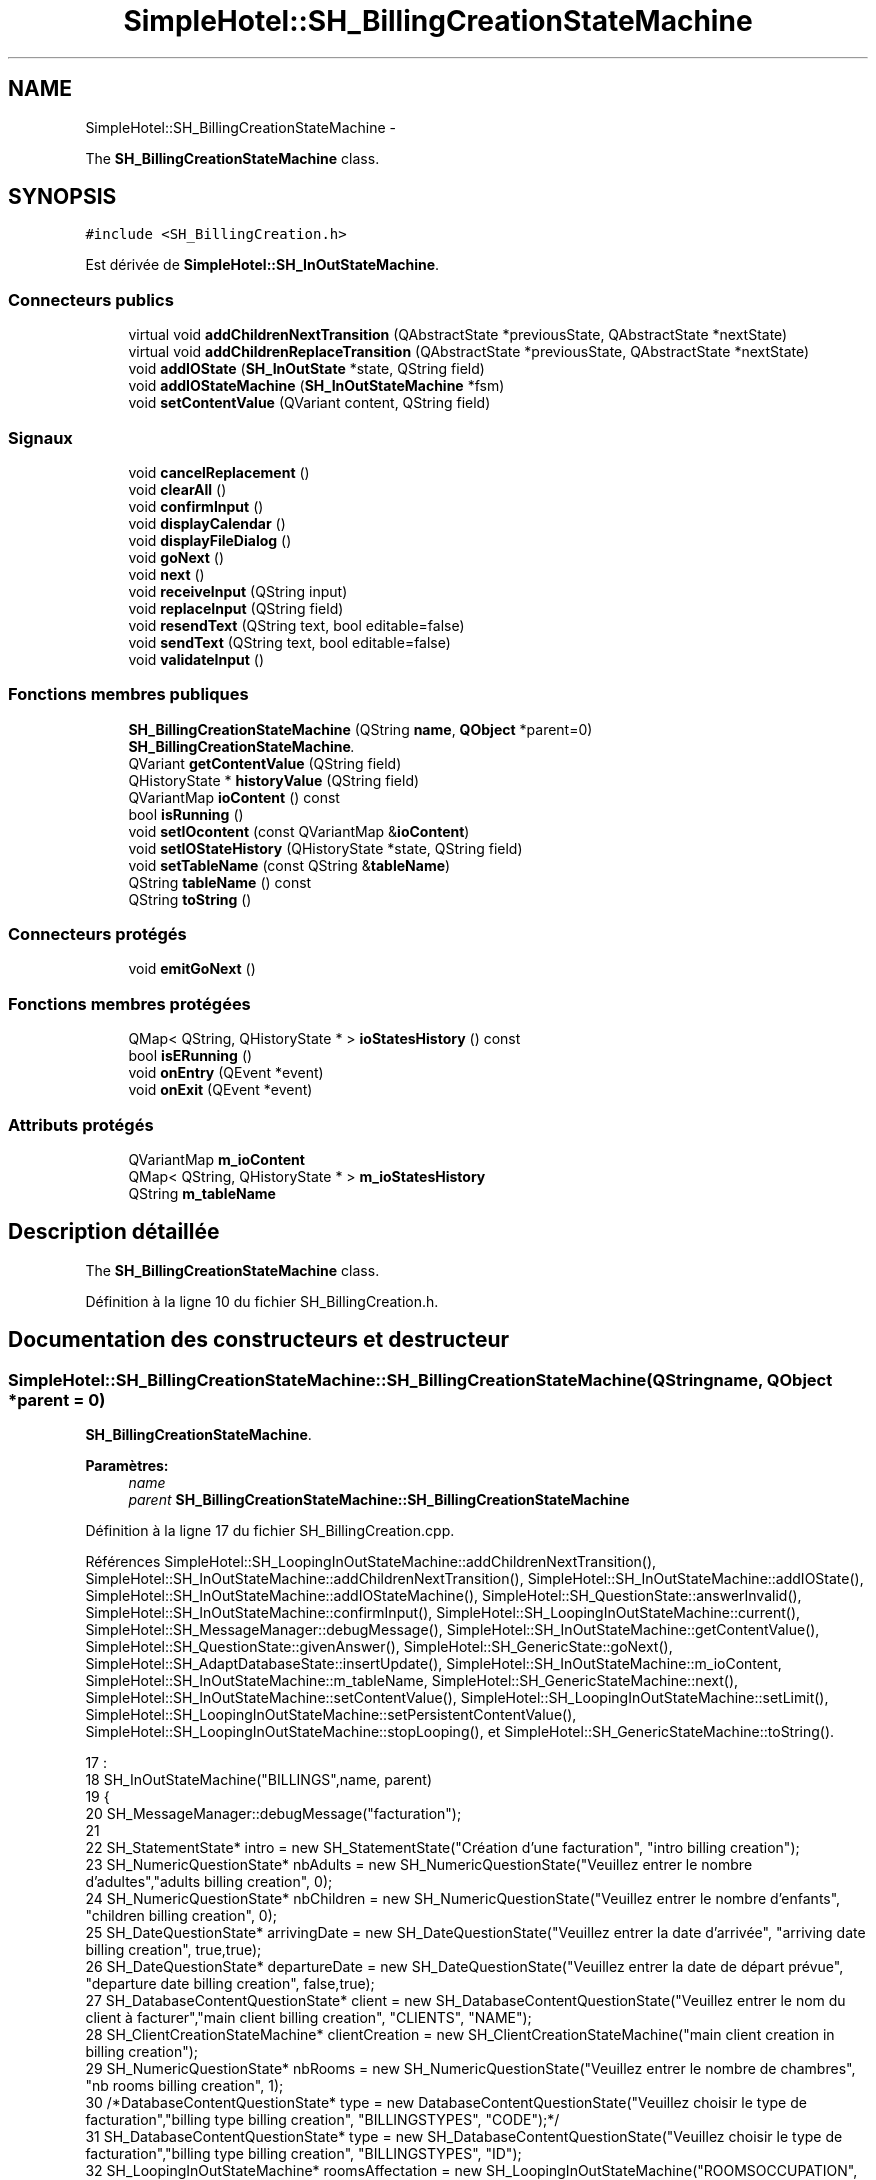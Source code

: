 .TH "SimpleHotel::SH_BillingCreationStateMachine" 3 "Lundi Juin 24 2013" "Version 0.4" "PreCheck" \" -*- nroff -*-
.ad l
.nh
.SH NAME
SimpleHotel::SH_BillingCreationStateMachine \- 
.PP
The \fBSH_BillingCreationStateMachine\fP class\&.  

.SH SYNOPSIS
.br
.PP
.PP
\fC#include <SH_BillingCreation\&.h>\fP
.PP
Est dérivée de \fBSimpleHotel::SH_InOutStateMachine\fP\&.
.SS "Connecteurs publics"

.in +1c
.ti -1c
.RI "virtual void \fBaddChildrenNextTransition\fP (QAbstractState *previousState, QAbstractState *nextState)"
.br
.ti -1c
.RI "virtual void \fBaddChildrenReplaceTransition\fP (QAbstractState *previousState, QAbstractState *nextState)"
.br
.ti -1c
.RI "void \fBaddIOState\fP (\fBSH_InOutState\fP *state, QString field)"
.br
.ti -1c
.RI "void \fBaddIOStateMachine\fP (\fBSH_InOutStateMachine\fP *fsm)"
.br
.ti -1c
.RI "void \fBsetContentValue\fP (QVariant content, QString field)"
.br
.in -1c
.SS "Signaux"

.in +1c
.ti -1c
.RI "void \fBcancelReplacement\fP ()"
.br
.ti -1c
.RI "void \fBclearAll\fP ()"
.br
.ti -1c
.RI "void \fBconfirmInput\fP ()"
.br
.ti -1c
.RI "void \fBdisplayCalendar\fP ()"
.br
.ti -1c
.RI "void \fBdisplayFileDialog\fP ()"
.br
.ti -1c
.RI "void \fBgoNext\fP ()"
.br
.ti -1c
.RI "void \fBnext\fP ()"
.br
.ti -1c
.RI "void \fBreceiveInput\fP (QString input)"
.br
.ti -1c
.RI "void \fBreplaceInput\fP (QString field)"
.br
.ti -1c
.RI "void \fBresendText\fP (QString text, bool editable=false)"
.br
.ti -1c
.RI "void \fBsendText\fP (QString text, bool editable=false)"
.br
.ti -1c
.RI "void \fBvalidateInput\fP ()"
.br
.in -1c
.SS "Fonctions membres publiques"

.in +1c
.ti -1c
.RI "\fBSH_BillingCreationStateMachine\fP (QString \fBname\fP, \fBQObject\fP *parent=0)"
.br
.RI "\fI\fBSH_BillingCreationStateMachine\fP\&. \fP"
.ti -1c
.RI "QVariant \fBgetContentValue\fP (QString field)"
.br
.ti -1c
.RI "QHistoryState * \fBhistoryValue\fP (QString field)"
.br
.ti -1c
.RI "QVariantMap \fBioContent\fP () const "
.br
.ti -1c
.RI "bool \fBisRunning\fP ()"
.br
.ti -1c
.RI "void \fBsetIOcontent\fP (const QVariantMap &\fBioContent\fP)"
.br
.ti -1c
.RI "void \fBsetIOStateHistory\fP (QHistoryState *state, QString field)"
.br
.ti -1c
.RI "void \fBsetTableName\fP (const QString &\fBtableName\fP)"
.br
.ti -1c
.RI "QString \fBtableName\fP () const "
.br
.ti -1c
.RI "QString \fBtoString\fP ()"
.br
.in -1c
.SS "Connecteurs protégés"

.in +1c
.ti -1c
.RI "void \fBemitGoNext\fP ()"
.br
.in -1c
.SS "Fonctions membres protégées"

.in +1c
.ti -1c
.RI "QMap< QString, QHistoryState * > \fBioStatesHistory\fP () const "
.br
.ti -1c
.RI "bool \fBisERunning\fP ()"
.br
.ti -1c
.RI "void \fBonEntry\fP (QEvent *event)"
.br
.ti -1c
.RI "void \fBonExit\fP (QEvent *event)"
.br
.in -1c
.SS "Attributs protégés"

.in +1c
.ti -1c
.RI "QVariantMap \fBm_ioContent\fP"
.br
.ti -1c
.RI "QMap< QString, QHistoryState * > \fBm_ioStatesHistory\fP"
.br
.ti -1c
.RI "QString \fBm_tableName\fP"
.br
.in -1c
.SH "Description détaillée"
.PP 
The \fBSH_BillingCreationStateMachine\fP class\&. 
.PP
Définition à la ligne 10 du fichier SH_BillingCreation\&.h\&.
.SH "Documentation des constructeurs et destructeur"
.PP 
.SS "SimpleHotel::SH_BillingCreationStateMachine::SH_BillingCreationStateMachine (QStringname, \fBQObject\fP *parent = \fC0\fP)"

.PP
\fBSH_BillingCreationStateMachine\fP\&. 
.PP
\fBParamètres:\fP
.RS 4
\fIname\fP 
.br
\fIparent\fP \fBSH_BillingCreationStateMachine::SH_BillingCreationStateMachine\fP 
.RE
.PP

.PP
Définition à la ligne 17 du fichier SH_BillingCreation\&.cpp\&.
.PP
Références SimpleHotel::SH_LoopingInOutStateMachine::addChildrenNextTransition(), SimpleHotel::SH_InOutStateMachine::addChildrenNextTransition(), SimpleHotel::SH_InOutStateMachine::addIOState(), SimpleHotel::SH_InOutStateMachine::addIOStateMachine(), SimpleHotel::SH_QuestionState::answerInvalid(), SimpleHotel::SH_InOutStateMachine::confirmInput(), SimpleHotel::SH_LoopingInOutStateMachine::current(), SimpleHotel::SH_MessageManager::debugMessage(), SimpleHotel::SH_InOutStateMachine::getContentValue(), SimpleHotel::SH_QuestionState::givenAnswer(), SimpleHotel::SH_GenericState::goNext(), SimpleHotel::SH_AdaptDatabaseState::insertUpdate(), SimpleHotel::SH_InOutStateMachine::m_ioContent, SimpleHotel::SH_InOutStateMachine::m_tableName, SimpleHotel::SH_GenericStateMachine::next(), SimpleHotel::SH_InOutStateMachine::setContentValue(), SimpleHotel::SH_LoopingInOutStateMachine::setLimit(), SimpleHotel::SH_LoopingInOutStateMachine::setPersistentContentValue(), SimpleHotel::SH_LoopingInOutStateMachine::stopLooping(), et SimpleHotel::SH_GenericStateMachine::toString()\&.
.PP
.nf
17                                                                                             :
18     SH_InOutStateMachine("BILLINGS",name, parent)
19 {
20      SH_MessageManager::debugMessage("facturation");
21 
22     SH_StatementState* intro = new SH_StatementState("Création d'une facturation", "intro billing creation");
23     SH_NumericQuestionState* nbAdults = new SH_NumericQuestionState("Veuillez entrer le nombre d'adultes","adults billing creation", 0);
24     SH_NumericQuestionState* nbChildren = new SH_NumericQuestionState("Veuillez entrer le nombre d'enfants", "children billing creation", 0);
25     SH_DateQuestionState* arrivingDate = new SH_DateQuestionState("Veuillez entrer la date d'arrivée", "arriving date billing creation", true,true);
26     SH_DateQuestionState* departureDate = new SH_DateQuestionState("Veuillez entrer la date de départ prévue", "departure date billing creation", false,true);
27     SH_DatabaseContentQuestionState* client = new SH_DatabaseContentQuestionState("Veuillez entrer le nom du client à facturer","main client billing creation", "CLIENTS", "NAME");
28     SH_ClientCreationStateMachine* clientCreation = new SH_ClientCreationStateMachine("main client creation in billing creation");
29     SH_NumericQuestionState* nbRooms = new SH_NumericQuestionState("Veuillez entrer le nombre de chambres", "nb rooms billing creation", 1);
30     /*DatabaseContentQuestionState* type = new DatabaseContentQuestionState("Veuillez choisir le type de facturation","billing type billing creation", "BILLINGSTYPES", "CODE");*/
31     SH_DatabaseContentQuestionState* type = new SH_DatabaseContentQuestionState("Veuillez choisir le type de facturation","billing type billing creation", "BILLINGSTYPES", "ID");
32     SH_LoopingInOutStateMachine* roomsAffectation = new SH_LoopingInOutStateMachine("ROOMSOCCUPATION", "rooms affectation billing creation");
33     SH_LoopingInOutStateMachine* billsCreation = new SH_LoopingInOutStateMachine("BILLS", "bills creation billing creation");
34     SH_LoopingInOutStateMachine* clientList = new SH_LoopingInOutStateMachine("CLIENTS", "bills creation billing creation");
35     SH_ConfirmationState* confirmPart1 = new SH_ConfirmationState("Veuillez appuyer sur la touche \"CONFIRMER\" pour passer à l'étape suivante", "confirm part 1");
36     SH_AdaptDatabaseState* saveState = new SH_AdaptDatabaseState("enregistrement de la machine "+toString());
37     SH_ConfirmationState* confirmAll = new SH_ConfirmationState("Veuillez appuyer sur la touche \"CONFIRMER\" pour passer à l'étape suivante", "confirm all");
38     QFinalState* final = new QFinalState();
39 
40 
41 
42     connect(nbAdults, &SH_GenericState::exited, [=]() {
43         clientList->setLimit(getContentValue("NBADULTS")\&.toInt()-1);
44     });
45 
46     connect(nbRooms, &SH_GenericState::exited, [=]() {
47         roomsAffectation->setLimit(getContentValue("NBROOMS")\&.toInt());
48     });
49 
50     connect(type, &SH_GenericState::exited, [=]() {
51         billsCreation->setLimit(getContentValue("NBROOMS")\&.toInt() * (getContentValue("BILLINGTYPE_ID")\&.toInt() % 3));
52     });
53 
54     connect(saveState, &SH_GenericState::exited, [=]() {
55         roomsAffectation->setPersistentContentValue(getContentValue("ID"), "BILLING_ID");
56         billsCreation->setPersistentContentValue(getContentValue("ID"), "BILLING_ID");
57     });
58 
59 
60 
61 
62 
63     SH_DatabaseContentQuestionState* rooms = new SH_DatabaseContentQuestionState("Veuillez entrer un numéro de chambre","room billing creation", "ROOMS", "NUMBER");
64     QFinalState* finalRooms = new QFinalState();
65     roomsAffectation->addChildrenNextTransition(rooms, finalRooms);
66     roomsAffectation->addIOState(rooms,"ROOM_NUMBER");
67     roomsAffectation->addState(finalRooms);
68     roomsAffectation->setInitialState(rooms);
69 
70 
71 
72     SH_DatabaseContentQuestionState* supplClient = new SH_DatabaseContentQuestionState("Veuillez entrer le nom du client (adulte) supplémentaire ou appuyer sur la touche \"CONFIRMER\" pour passer à la suite de la facturation","other client billing creation", "CLIENTS", "NAME");
73     SH_ClientCreationStateMachine* supplClientCreation = new SH_ClientCreationStateMachine("other client creation in billing creation");
74     connect(clientList, &SH_InOutStateMachine::confirmInput, [=]() {
75         clientList->stopLooping();
76         emit supplClient->goNext();
77     });
78     QFinalState* finalClients = new QFinalState();
79     clientList->addChildrenNextTransition(supplClient, finalClients);
80     connect(supplClient, &SH_QuestionState::answerInvalid, [=]() {
81         supplClientCreation->setContentValue(supplClient->givenAnswer(), "NAME");
82         supplClient->addTransition(supplClient, SIGNAL(next()), supplClientCreation);
83         emit supplClient->goNext();
84     });
85     clientList->addChildrenNextTransition(supplClientCreation, finalClients);
86     clientList->addState(finalClients);
87     clientList->addState(supplClient);
88     clientList->setInitialState(supplClient);
89 
90 
91 
92 
93     QFinalState* finalBills = new QFinalState();
94     SH_GenericState* bills = new SH_GenericState("bill id attribution");
95     connect(bills, &SH_GenericState::entered, [=]() {
96         this->setContentValue(QVariant(billsCreation->current()), "BILLINGBILL_ID");
97         int billingType = getContentValue("BILLINGTYPE_ID")\&.toInt();
98         int billType;
99         if(billingType <= 2) {
100             billType = 1+billingType; /*nb facture par chambre*/
101         } else {
102             billType = (billsCreation->current() % (1+(billingType % 3)));
103         }
104 
105         this->setContentValue(QVariant(billType), "BILLTYPE_ID");
106         emit bills->goNext();
107     });
108     billsCreation->addChildrenNextTransition(bills, finalBills);
109     billsCreation->addState(finalBills);
110     billsCreation->addState(bills);
111     billsCreation->setInitialState(bills);
112 
113 
114 
115 
116     this->addChildrenNextTransition(intro, nbAdults);
117     this->addChildrenNextTransition(nbAdults, nbChildren);
118     this->addChildrenNextTransition(nbChildren, arrivingDate);
119     this->addChildrenNextTransition(arrivingDate, departureDate);
120     this->addChildrenNextTransition(departureDate, client);
121     this->addChildrenNextTransition(client, nbRooms);
122     connect(client, &SH_QuestionState::answerInvalid, [=]() {
123         clientCreation->setContentValue(client->givenAnswer(),"NAME");
124         client->addTransition(client, SIGNAL(next()), clientCreation);
125         emit client->goNext();
126     });
127     this->addChildrenNextTransition(clientCreation, nbRooms);
128     this->addChildrenNextTransition(nbRooms, type);
129     confirmPart1->addTransition(confirmPart1, SIGNAL(next()), saveState);
130     connect(confirmPart1, &SH_GenericState::exited, [=]() {
131         setContentValue(saveState->insertUpdate(m_tableName, m_ioContent), "ID");
132     });
133     this->addChildrenNextTransition(type, confirmPart1);
134     saveState->addTransition(saveState, SIGNAL(next()),roomsAffectation);
135     this->addChildrenNextTransition(roomsAffectation, billsCreation);
136     this->addChildrenNextTransition(billsCreation, clientList);
137     this->addChildrenNextTransition(clientList, confirmAll);
138     this->addChildrenNextTransition(confirmAll, final);
139 
140     this->addIOState(intro,"");
141     this->addIOState(nbAdults,"NBADULTS");
142     this->addIOState(nbChildren,"NBCHILDREN");
143     this->addIOState(arrivingDate,"ARRIVINGDATE");
144     this->addIOState(departureDate,"EXPECTEDDEPARTUREDATE");
145     this->addIOState(client,"CLIENT_ID");
146     this->addIOState(nbRooms,"NBROOMS");
147     this->addIOState(type,"BILLINGTYPE_ID");
148     this->addIOState(confirmPart1,"");
149     this->addIOState(confirmAll,"");
150     this->addIOStateMachine(billsCreation);
151     this->addIOStateMachine(roomsAffectation);
152     this->addIOStateMachine(clientList);
153     this->addState(saveState);
154     this->addState(final);
155 
156     this->setInitialState(intro);
157 }
.fi
.SH "Documentation des fonctions membres"
.PP 
.SS "SimpleHotel::SH_InOutStateMachine::addChildrenNextTransition (QAbstractState *previousState, QAbstractState *nextState)\fC [virtual]\fP, \fC [slot]\fP, \fC [inherited]\fP"

.PP
\fBParamètres:\fP
.RS 4
\fIpreviousState\fP 
.br
\fInextState\fP 
.RE
.PP

.PP
Réimplémentée dans \fBSimpleHotel::SH_LoopingInOutStateMachine\fP\&.
.PP
Définition à la ligne 258 du fichier SH_IOStateMachine\&.cpp\&.
.PP
Références SimpleHotel::SH_GenericStateMachine::addChildrenNextTransition(), SimpleHotel::SH_InOutStateMachine::clearAll(), SimpleHotel::SH_AdaptDatabaseState::insertUpdate(), SimpleHotel::SH_InOutStateMachine::m_ioContent, SimpleHotel::SH_InOutStateMachine::m_tableName, SimpleHotel::SH_GenericStateMachine::next(), SimpleHotel::SH_InOutStateMachine::sendText(), SimpleHotel::SH_InOutStateMachine::setContentValue(), et SimpleHotel::SH_GenericStateMachine::toString()\&.
.PP
Référencé par SH_BillingCreationStateMachine(), et SimpleHotel::SH_ClientCreationStateMachine::SH_ClientCreationStateMachine()\&.
.PP
.nf
259 {
260     SH_GenericStateMachine* fsmPreviousState = qobject_cast<SH_GenericStateMachine*>(previousState);
261     SH_GenericState* genPreviousState = qobject_cast<SH_GenericState*>(previousState);
262     QFinalState* final = qobject_cast<QFinalState*>(nextState);
263     if(final) {
264         SH_AdaptDatabaseState* saveState = new SH_AdaptDatabaseState("enregistrement de la machine "+toString());
265         if(genPreviousState) {
266             genPreviousState->addTransition(genPreviousState, SIGNAL(next()), saveState);
267         }
268         if(fsmPreviousState) {
269             fsmPreviousState->addTransition(fsmPreviousState, SIGNAL(next()), saveState);
270         }
271         if(genPreviousState || fsmPreviousState) {
272             connect(previousState, &QAbstractState::exited, [=]() {
273                 connect(saveState, &QAbstractState::entered, [=]() {
274                     emit this->sendText("Merci !");
275                     setContentValue(saveState->insertUpdate(m_tableName, m_ioContent), "ID");
276                     emit this->clearAll();
277                 });
278             });
279             saveState->addTransition(saveState, SIGNAL(next()),final);
280         }
281     }
282     SH_GenericStateMachine::addChildrenNextTransition(previousState, nextState);
283 }
.fi
.SS "SimpleHotel::SH_InOutStateMachine::addChildrenReplaceTransition (QAbstractState *previousState, QAbstractState *nextState)\fC [virtual]\fP, \fC [slot]\fP, \fC [inherited]\fP"

.PP
\fBParamètres:\fP
.RS 4
\fIpreviousState\fP 
.br
\fInextState\fP 
.RE
.PP

.PP
Définition à la ligne 234 du fichier SH_IOStateMachine\&.cpp\&.
.PP
Références SimpleHotel::SH_InOutStateMachine::historyValue(), SimpleHotel::SH_GenericState::isRunning(), SimpleHotel::SH_GenericStateMachine::next(), et SimpleHotel::SH_InOutStateMachine::replaceInput()\&.
.PP
Référencé par SimpleHotel::SH_LoopingInOutStateMachine::addChildrenNextTransition()\&.
.PP
.nf
235 {
236         SH_GenericState* genPreviousState = qobject_cast<SH_GenericState*>(previousState);
237     if(genPreviousState) {
238         /*à faire au moment de l'entrée dans l'état previousState*/
239         connect(this, &SH_InOutStateMachine::replaceInput, [=](QString field) {
240             if(genPreviousState->isRunning()) {
241                 /*après avoir demandé à revenir sur un état précédent, on attend la fin de l'état actuel puis on retourne à l'historique de l'état désiré; celui-ci fini, on passe à l'état qui aurait du suivre celui pendant lequel on a demandé à revenir sur un état précédent*/
242                 QHistoryState* hState = historyValue(field);
243                 if(hState) { /*si l'historique existe (on a déjà quitté l'état voulu)*/
244                     hState->parentState()->addTransition(hState->parentState(), SIGNAL(next()), nextState);
245                     genPreviousState->addTransition(genPreviousState, SIGNAL(next()), hState);
246                 }
247             }
248         });
249     }
250 }
.fi
.SS "SimpleHotel::SH_InOutStateMachine::addIOState (\fBSH_InOutState\fP *state, QStringfield)\fC [slot]\fP, \fC [inherited]\fP"

.PP
\fBParamètres:\fP
.RS 4
\fIstate\fP 
.br
\fIfield\fP 
.RE
.PP

.PP
Définition à la ligne 96 du fichier SH_IOStateMachine\&.cpp\&.
.PP
Références SimpleHotel::SH_ConfirmationState::confirmInput(), SimpleHotel::SH_MessageManager::debugMessage(), SimpleHotel::SH_InOutState::display(), SimpleHotel::SH_InOutStateMachine::displayCalendar(), SimpleHotel::SH_InOutStateMachine::displayFileDialog(), SimpleHotel::SH_InOutState::output(), SimpleHotel::SH_InOutState::rawInput(), SimpleHotel::SH_InOutStateMachine::receiveInput(), SimpleHotel::SH_InOutState::resendInput(), SimpleHotel::SH_InOutStateMachine::resendText(), SimpleHotel::SH_InOutState::sendOutput(), SimpleHotel::SH_InOutStateMachine::sendText(), SimpleHotel::SH_InOutStateMachine::setContentValue(), SimpleHotel::SH_InOutState::setInput(), SimpleHotel::SH_InOutStateMachine::setIOStateHistory(), SimpleHotel::SH_InOutStateMachine::validateInput(), et SimpleHotel::SH_InOutState::visibility()\&.
.PP
Référencé par SH_BillingCreationStateMachine(), SimpleHotel::SH_ClientCreationStateMachine::SH_ClientCreationStateMachine(), et SimpleHotel::SH_ServiceCharging::SH_ServiceCharging()\&.
.PP
.nf
97 {
98     /*à faire au moment de l'entrée dans l'état state*/
99     connect(state, &QState::entered, [=]() {
100         state->display(true);
101         connect(this, &SH_InOutStateMachine::receiveInput, state, &SH_InOutState::setInput, Qt::QueuedConnection); /* la réception d'une valeur entraîne son enregistrement comme entrée de l'utilisateur auprès de l'état*/
102         connect(state, &SH_InOutState::sendOutput, [=](QVariant out) {emit this->sendText(out\&.toString(), false);});
103         connect(state, &SH_InOutState::resendInput, [=](QVariant in) {emit this->resendText(in\&.toString(), true);});
104         if(state->visibility()) {
105             state->sendOutput(QVariant(state->output()));
106         } else {
107             SH_MessageManager::debugMessage("invisible");
108         }
109     });
110     SH_ValidationState *validationState = qobject_cast<SH_ValidationState*>(state);
111     if(validationState) {
112         /*à faire au moment de l'entrée dans l'état state*/
113         connect(validationState, &QState::entered, [=]() {
114             connect(this, &SH_InOutStateMachine::validateInput, validationState, &SH_ValidationState::confirmInput, Qt::QueuedConnection);
115         });
116     }
117     SH_ConfirmationState *confirmationState = qobject_cast<SH_ConfirmationState*>(state);
118     if(confirmationState) {
119         /*à faire au moment de l'entrée dans l'état state*/
120         connect(confirmationState, &QState::entered, [=]() {
121             connect(this, &SH_InOutStateMachine::validateInput, confirmationState, &SH_ConfirmationState::confirmInput, Qt::QueuedConnection);
122         });
123     }
124     SH_DateQuestionState *dateState = qobject_cast<SH_DateQuestionState*>(state);
125     if(dateState) {
126         /*à faire au moment de l'entrée dans l'état state*/
127         connect(dateState, &QState::entered, this, &SH_InOutStateMachine::displayCalendar, Qt::QueuedConnection);
128     }
129     SH_FileSelectionState *fileState = qobject_cast<SH_FileSelectionState*>(state);
130     if(fileState) {
131         /*à faire au moment de l'entrée dans l'état state*/
132         connect(fileState, &QState::entered, this, &SH_InOutStateMachine::displayFileDialog, Qt::QueuedConnection);
133     }
134     /*à faire au moment de la sortie de l'état state*/
135     connect(state, &QState::exited, [=]() {
136         if(!field\&.isEmpty()) {
137             setContentValue(state->rawInput(), field);
138             /*gestion de l'historique des états pour pouvoir revenir à l'état state après l'avoir quitté*/
139             QHistoryState* hState = new QHistoryState(state);
140             setIOStateHistory(hState, field);
141         }
142         state->disconnect(this); /*plus aucune action sur l'état ne pourra être provoquée par la machine*/
143     });
144 
145 
146     QAbstractState* astate = qobject_cast<QAbstractState *>(state);
147     if(astate) {
148         addState(astate);
149     }
150 }
.fi
.SS "SimpleHotel::SH_InOutStateMachine::addIOStateMachine (\fBSH_InOutStateMachine\fP *fsm)\fC [slot]\fP, \fC [inherited]\fP"

.PP
\fBParamètres:\fP
.RS 4
\fIfsm\fP 
.RE
.PP

.PP
Définition à la ligne 158 du fichier SH_IOStateMachine\&.cpp\&.
.PP
Références SimpleHotel::SH_InOutStateMachine::cancelReplacement(), SimpleHotel::SH_InOutStateMachine::confirmInput(), SimpleHotel::SH_InOutStateMachine::displayCalendar(), SimpleHotel::SH_InOutStateMachine::receiveInput(), SimpleHotel::SH_InOutStateMachine::replaceInput(), SimpleHotel::SH_InOutStateMachine::resendText(), SimpleHotel::SH_InOutStateMachine::sendText(), et SimpleHotel::SH_InOutStateMachine::validateInput()\&.
.PP
Référencé par SH_BillingCreationStateMachine()\&.
.PP
.nf
159 {
160     /*à faire au moment de l'entrée dans la machine d'état fsm*/
161     connect(fsm, &QState::entered, [=]() {
162         connect(this, &SH_InOutStateMachine::receiveInput, fsm, &SH_InOutStateMachine::receiveInput,Qt::QueuedConnection);
163         connect(this, &SH_InOutStateMachine::sendText, fsm, &SH_InOutStateMachine::sendText,Qt::QueuedConnection);
164         connect(this, &SH_InOutStateMachine::resendText, fsm, &SH_InOutStateMachine::resendText,Qt::QueuedConnection);
165         connect(this, &SH_InOutStateMachine::confirmInput, fsm, &SH_InOutStateMachine::confirmInput,Qt::QueuedConnection);
166         connect(this, &SH_InOutStateMachine::validateInput, fsm, &SH_InOutStateMachine::validateInput,Qt::QueuedConnection);
167         connect(this, &SH_InOutStateMachine::replaceInput, fsm, &SH_InOutStateMachine::replaceInput,Qt::QueuedConnection);
168         connect(this, &SH_InOutStateMachine::cancelReplacement, fsm, &SH_InOutStateMachine::cancelReplacement,Qt::QueuedConnection);
169         connect(this, &SH_InOutStateMachine::displayCalendar, fsm, &SH_InOutStateMachine::displayCalendar,Qt::QueuedConnection);
170     });
171     /*à faire au moment de la sortie de la machine d'état fsm*/
172     connect(fsm, &QState::exited, [=]() {
173         fsm->disconnect(this); /*plus aucune action sur la machine d'état fille ne pourra être provoquée par la machine mère*/
174     });
175 
176 }
.fi
.SS "SimpleHotel::SH_InOutStateMachine::cancelReplacement ()\fC [signal]\fP, \fC [inherited]\fP"

.PP
Référencé par SimpleHotel::SH_InOutStateMachine::addIOStateMachine(), et SimpleHotel::SH_ApplicationCore::cancelReplacement()\&.
.SS "SimpleHotel::SH_InOutStateMachine::clearAll ()\fC [signal]\fP, \fC [inherited]\fP"

.PP
Référencé par SimpleHotel::SH_InOutStateMachine::addChildrenNextTransition(), et SimpleHotel::SH_ApplicationCore::connectRunningThread()\&.
.SS "SimpleHotel::SH_InOutStateMachine::confirmInput ()\fC [signal]\fP, \fC [inherited]\fP"

.PP
Référencé par SimpleHotel::SH_InOutStateMachine::addIOStateMachine(), SimpleHotel::SH_ApplicationCore::receiveConfirmation(), SH_BillingCreationStateMachine(), et SimpleHotel::SH_ServiceCharging::SH_ServiceCharging()\&.
.SS "SimpleHotel::SH_InOutStateMachine::displayCalendar ()\fC [signal]\fP, \fC [inherited]\fP"

.PP
Référencé par SimpleHotel::SH_InOutStateMachine::addIOState(), SimpleHotel::SH_InOutStateMachine::addIOStateMachine(), et SimpleHotel::SH_ApplicationCore::connectRunningThread()\&.
.SS "SimpleHotel::SH_InOutStateMachine::displayFileDialog ()\fC [signal]\fP, \fC [inherited]\fP"

.PP
Référencé par SimpleHotel::SH_InOutStateMachine::addIOState()\&.
.SS "void SimpleHotel::SH_GenericStateMachine::emitGoNext ()\fC [protected]\fP, \fC [slot]\fP, \fC [inherited]\fP"

.PP
Définition à la ligne 62 du fichier SH_GenericDebugableStateMachine\&.cpp\&.
.PP
Références SimpleHotel::SH_GenericStateMachine::isRunning(), et SimpleHotel::SH_GenericStateMachine::next()\&.
.PP
Référencé par SimpleHotel::SH_GenericStateMachine::SH_GenericStateMachine()\&.
.PP
.nf
63 {
64     if(isRunning()) {
65         emit next();
66     }
67 }
.fi
.SS "SimpleHotel::SH_InOutStateMachine::getContentValue (QStringfield)\fC [inherited]\fP"

.PP
\fBParamètres:\fP
.RS 4
\fIfield\fP 
.RE
.PP
\fBRenvoie:\fP
.RS 4
QVariant 
.RE
.PP

.PP
Définition à la ligne 51 du fichier SH_IOStateMachine\&.cpp\&.
.PP
Références SimpleHotel::SH_InOutStateMachine::m_ioContent\&.
.PP
Référencé par SH_BillingCreationStateMachine(), et SimpleHotel::SH_ClientCreationStateMachine::SH_ClientCreationStateMachine()\&.
.PP
.nf
52 {
53     return m_ioContent\&.value(field);
54 }
.fi
.SS "SimpleHotel::SH_GenericStateMachine::goNext ()\fC [signal]\fP, \fC [inherited]\fP"

.PP
Référencé par SimpleHotel::SH_AddressCreationStateMachine::SH_AddressCreationStateMachine(), et SimpleHotel::SH_GenericStateMachine::SH_GenericStateMachine()\&.
.SS "SimpleHotel::SH_InOutStateMachine::historyValue (QStringfield)\fC [inherited]\fP"

.PP
\fBParamètres:\fP
.RS 4
\fIfield\fP 
.RE
.PP
\fBRenvoie:\fP
.RS 4
QHistoryState 
.RE
.PP

.PP
Définition à la ligne 221 du fichier SH_IOStateMachine\&.cpp\&.
.PP
Références SimpleHotel::SH_InOutStateMachine::m_ioStatesHistory\&.
.PP
Référencé par SimpleHotel::SH_LoopingInOutStateMachine::addChildrenNextTransition(), et SimpleHotel::SH_InOutStateMachine::addChildrenReplaceTransition()\&.
.PP
.nf
222 {
223     return m_ioStatesHistory\&.value(field);
224 }
.fi
.SS "SimpleHotel::SH_InOutStateMachine::ioContent () const\fC [inherited]\fP"

.PP
\fBRenvoie:\fP
.RS 4
QVariantMap 
.RE
.PP

.PP
Définition à la ligne 29 du fichier SH_IOStateMachine\&.cpp\&.
.PP
Références SimpleHotel::SH_InOutStateMachine::m_ioContent\&.
.PP
Référencé par SimpleHotel::SH_InOutStateMachine::setIOcontent()\&.
.PP
.nf
30 {
31     return m_ioContent;
32 }
.fi
.SS "SimpleHotel::SH_InOutStateMachine::ioStatesHistory () const\fC [protected]\fP, \fC [inherited]\fP"

.PP
\fBRenvoie:\fP
.RS 4
QMap<QString, QHistoryState *> 
.RE
.PP

.PP
Définition à la ligne 185 du fichier SH_IOStateMachine\&.cpp\&.
.PP
Références SimpleHotel::SH_InOutStateMachine::m_ioStatesHistory\&.
.PP
Référencé par SimpleHotel::SH_InOutStateMachine::setIOStatesHistory()\&.
.PP
.nf
186 {
187     return m_ioStatesHistory;
188 }
.fi
.SS "SimpleHotel::SH_InOutStateMachine::isERunning ()\fC [protected]\fP, \fC [inherited]\fP"

.PP
\fBRenvoie:\fP
.RS 4
bool 
.RE
.PP

.SS "SimpleHotel::SH_GenericStateMachine::isRunning ()\fC [inherited]\fP"

.PP
\fBRenvoie:\fP
.RS 4
bool 
.RE
.PP

.PP
Définition à la ligne 51 du fichier SH_GenericDebugableStateMachine\&.cpp\&.
.PP
Références SimpleHotel::SH_GenericStateMachine::m_isRunning\&.
.PP
Référencé par SimpleHotel::SH_ApplicationCore::cancelRunningThread(), SimpleHotel::SH_ApplicationCore::connectRunningThread(), et SimpleHotel::SH_GenericStateMachine::emitGoNext()\&.
.PP
.nf
52 {
53     return m_isRunning;
54 }
.fi
.SS "SimpleHotel::SH_GenericStateMachine::next ()\fC [signal]\fP, \fC [inherited]\fP"

.PP
Référencé par SimpleHotel::SH_GenericStateMachine::addChildrenNextTransition(), SimpleHotel::SH_LoopingInOutStateMachine::addChildrenNextTransition(), SimpleHotel::SH_InOutStateMachine::addChildrenNextTransition(), SimpleHotel::SH_InOutStateMachine::addChildrenReplaceTransition(), SimpleHotel::SH_GenericStateMachine::emitGoNext(), et SH_BillingCreationStateMachine()\&.
.SS "SimpleHotel::SH_GenericStateMachine::onEntry (QEvent *event)\fC [protected]\fP, \fC [inherited]\fP"

.PP
\fBParamètres:\fP
.RS 4
\fIevent\fP 
.RE
.PP

.PP
Définition à la ligne 76 du fichier SH_GenericDebugableStateMachine\&.cpp\&.
.PP
Références SimpleHotel::SH_MessageManager::infoMessage(), SimpleHotel::SH_GenericStateMachine::m_isRunning, et SimpleHotel::SH_NamedObject::name()\&.
.PP
.nf
77 {
78     Q_UNUSED(event);
79     m_isRunning = true;
80     this->blockSignals(!m_isRunning);
81     SH_MessageManager::infoMessage(this->name() + " entered");
82 }
.fi
.SS "SimpleHotel::SH_GenericStateMachine::onExit (QEvent *event)\fC [protected]\fP, \fC [inherited]\fP"

.PP
\fBParamètres:\fP
.RS 4
\fIevent\fP 
.RE
.PP

.PP
Définition à la ligne 90 du fichier SH_GenericDebugableStateMachine\&.cpp\&.
.PP
Références SimpleHotel::SH_MessageManager::infoMessage(), SimpleHotel::SH_GenericStateMachine::m_isRunning, et SimpleHotel::SH_NamedObject::name()\&.
.PP
.nf
91 {
92     Q_UNUSED(event);
93     m_isRunning = false;
94     this->blockSignals(!m_isRunning);
95 SH_MessageManager::infoMessage(this->name() + " exited");
96 }
.fi
.SS "SimpleHotel::SH_InOutStateMachine::receiveInput (QStringinput)\fC [signal]\fP, \fC [inherited]\fP"

.PP
\fBParamètres:\fP
.RS 4
\fIinput\fP 
.RE
.PP

.PP
Référencé par SimpleHotel::SH_InOutStateMachine::addIOState(), SimpleHotel::SH_InOutStateMachine::addIOStateMachine(), SimpleHotel::SH_ApplicationCore::receiveInput(), et SimpleHotel::SH_ServiceCharging::SH_ServiceCharging()\&.
.SS "SimpleHotel::SH_InOutStateMachine::replaceInput (QStringfield)\fC [signal]\fP, \fC [inherited]\fP"

.PP
\fBParamètres:\fP
.RS 4
\fIfield\fP 
.RE
.PP

.PP
Référencé par SimpleHotel::SH_LoopingInOutStateMachine::addChildrenNextTransition(), SimpleHotel::SH_InOutStateMachine::addChildrenReplaceTransition(), SimpleHotel::SH_InOutStateMachine::addIOStateMachine(), et SimpleHotel::SH_ApplicationCore::replaceInput()\&.
.SS "void SimpleHotel::SH_InOutStateMachine::resendText (QStringtext, booleditable = \fCfalse\fP)\fC [signal]\fP, \fC [inherited]\fP"

.PP
Référencé par SimpleHotel::SH_InOutStateMachine::addIOState(), SimpleHotel::SH_InOutStateMachine::addIOStateMachine(), et SimpleHotel::SH_ApplicationCore::connectRunningThread()\&.
.SS "SimpleHotel::SH_InOutStateMachine::sendText (QStringtext, booleditable = \fCfalse\fP)\fC [signal]\fP, \fC [inherited]\fP"

.PP
\fBParamètres:\fP
.RS 4
\fItext\fP 
.br
\fIeditable\fP 
.RE
.PP

.PP
Référencé par SimpleHotel::SH_InOutStateMachine::addChildrenNextTransition(), SimpleHotel::SH_InOutStateMachine::addIOState(), SimpleHotel::SH_InOutStateMachine::addIOStateMachine(), et SimpleHotel::SH_ApplicationCore::connectRunningThread()\&.
.SS "SimpleHotel::SH_InOutStateMachine::setContentValue (QVariantcontent, QStringfield)\fC [slot]\fP, \fC [inherited]\fP"

.PP
\fBParamètres:\fP
.RS 4
\fIcontent\fP 
.br
\fIfield\fP 
.RE
.PP

.PP
Définition à la ligne 85 du fichier SH_IOStateMachine\&.cpp\&.
.PP
Références SimpleHotel::SH_InOutStateMachine::m_ioContent\&.
.PP
Référencé par SimpleHotel::SH_LoopingInOutStateMachine::addChildrenNextTransition(), SimpleHotel::SH_InOutStateMachine::addChildrenNextTransition(), SimpleHotel::SH_InOutStateMachine::addIOState(), SimpleHotel::SH_ApplicationCore::launchBillThread(), SH_BillingCreationStateMachine(), et SimpleHotel::SH_ClientCreationStateMachine::SH_ClientCreationStateMachine()\&.
.PP
.nf
86 {
87     m_ioContent\&.insert(field, content);
88 }
.fi
.SS "SimpleHotel::SH_InOutStateMachine::setIOcontent (const QVariantMap &ioContent)\fC [inherited]\fP"

.PP
\fBParamètres:\fP
.RS 4
\fIioContent\fP 
.RE
.PP

.PP
Définition à la ligne 40 du fichier SH_IOStateMachine\&.cpp\&.
.PP
Références SimpleHotel::SH_InOutStateMachine::ioContent(), et SimpleHotel::SH_InOutStateMachine::m_ioContent\&.
.PP
.nf
41 {
42     m_ioContent = ioContent;
43 }
.fi
.SS "SimpleHotel::SH_InOutStateMachine::setIOStateHistory (QHistoryState *state, QStringfield)\fC [inherited]\fP"

.PP
\fBParamètres:\fP
.RS 4
\fIstate\fP 
.br
\fIfield\fP 
.RE
.PP

.PP
Définition à la ligne 209 du fichier SH_IOStateMachine\&.cpp\&.
.PP
Références SimpleHotel::SH_InOutStateMachine::m_ioStatesHistory\&.
.PP
Référencé par SimpleHotel::SH_InOutStateMachine::addIOState()\&.
.PP
.nf
210 {
211     m_ioStatesHistory\&.insert(field, state); /*remplacement si plusieurs fois*/
212 }
.fi
.SS "SimpleHotel::SH_InOutStateMachine::setTableName (const QString &tableName)\fC [inherited]\fP"

.PP
\fBParamètres:\fP
.RS 4
\fItableName\fP 
.RE
.PP

.PP
Définition à la ligne 73 du fichier SH_IOStateMachine\&.cpp\&.
.PP
Références SimpleHotel::SH_InOutStateMachine::m_tableName, et SimpleHotel::SH_InOutStateMachine::tableName()\&.
.PP
.nf
74 {
75     m_tableName = tableName;
76 }
.fi
.SS "SimpleHotel::SH_InOutStateMachine::tableName () const\fC [inherited]\fP"

.PP
\fBRenvoie:\fP
.RS 4
QString 
.RE
.PP

.PP
Définition à la ligne 62 du fichier SH_IOStateMachine\&.cpp\&.
.PP
Références SimpleHotel::SH_InOutStateMachine::m_tableName\&.
.PP
Référencé par SimpleHotel::SH_InOutStateMachine::setTableName()\&.
.PP
.nf
63 {
64     return m_tableName;
65 }
.fi
.SS "SimpleHotel::SH_GenericStateMachine::toString ()\fC [virtual]\fP, \fC [inherited]\fP"

.PP
\fBRenvoie:\fP
.RS 4
QString 
.RE
.PP

.PP
Réimplémentée à partir de \fBSimpleHotel::SH_NamedObject\fP\&.
.PP
Définition à la ligne 34 du fichier SH_GenericDebugableStateMachine\&.cpp\&.
.PP
Références SimpleHotel::SH_NamedObject::toString(), et SimpleHotel::SH_GenericState::toString()\&.
.PP
Référencé par SimpleHotel::SH_GenericStateMachine::addChildrenNextTransition(), SimpleHotel::SH_LoopingInOutStateMachine::addChildrenNextTransition(), SimpleHotel::SH_InOutStateMachine::addChildrenNextTransition(), SH_BillingCreationStateMachine(), SimpleHotel::SH_GenericStateMachine::SH_GenericStateMachine(), et SimpleHotel::SH_GenericState::toString()\&.
.PP
.nf
35 {
36     QObject* parent = this->parent();
37     SH_GenericState* par = qobject_cast<SH_GenericState *>(parent);
38     if(par) {
39         return SH_NamedObject::toString()+ " [descending from "+par->toString()+"] ";
40     } else {
41         return SH_NamedObject::toString();
42     }
43 }
.fi
.SS "SimpleHotel::SH_InOutStateMachine::validateInput ()\fC [signal]\fP, \fC [inherited]\fP"

.PP
Référencé par SimpleHotel::SH_InOutStateMachine::addIOState(), SimpleHotel::SH_InOutStateMachine::addIOStateMachine(), SimpleHotel::SH_ApplicationCore::receiveValidation(), et SimpleHotel::SH_ServiceCharging::SH_ServiceCharging()\&.
.SH "Documentation des données membres"
.PP 
.SS "SimpleHotel::SH_InOutStateMachine::m_ioContent\fC [protected]\fP, \fC [inherited]\fP"

.PP
Définition à la ligne 218 du fichier SH_IOStateMachine\&.h\&.
.PP
Référencé par SimpleHotel::SH_LoopingInOutStateMachine::addChildrenNextTransition(), SimpleHotel::SH_InOutStateMachine::addChildrenNextTransition(), SimpleHotel::SH_InOutStateMachine::getContentValue(), SimpleHotel::SH_InOutStateMachine::ioContent(), SimpleHotel::SH_InOutStateMachine::setContentValue(), SimpleHotel::SH_InOutStateMachine::setIOcontent(), et SH_BillingCreationStateMachine()\&.
.SS "SimpleHotel::SH_InOutStateMachine::m_ioStatesHistory\fC [protected]\fP, \fC [inherited]\fP"

.PP
Définition à la ligne 230 du fichier SH_IOStateMachine\&.h\&.
.PP
Référencé par SimpleHotel::SH_InOutStateMachine::historyValue(), SimpleHotel::SH_InOutStateMachine::ioStatesHistory(), SimpleHotel::SH_InOutStateMachine::setIOStateHistory(), et SimpleHotel::SH_InOutStateMachine::setIOStatesHistory()\&.
.SS "SimpleHotel::SH_InOutStateMachine::m_tableName\fC [protected]\fP, \fC [inherited]\fP"

.PP
Définition à la ligne 224 du fichier SH_IOStateMachine\&.h\&.
.PP
Référencé par SimpleHotel::SH_LoopingInOutStateMachine::addChildrenNextTransition(), SimpleHotel::SH_InOutStateMachine::addChildrenNextTransition(), SimpleHotel::SH_InOutStateMachine::setTableName(), SH_BillingCreationStateMachine(), et SimpleHotel::SH_InOutStateMachine::tableName()\&.

.SH "Auteur"
.PP 
Généré automatiquement par Doxygen pour PreCheck à partir du code source\&.

